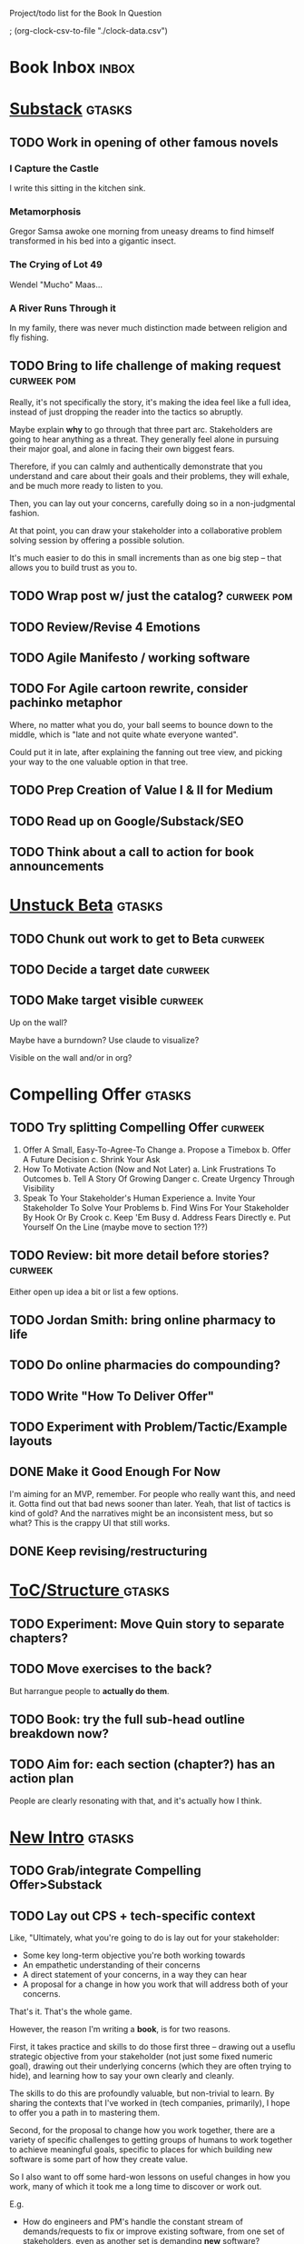 Project/todo list for the Book In Question

; (org-clock-csv-to-file "./clock-data.csv")

* Book Inbox                                      :inbox:
* [[id:E0ADBF07-90B8-4C37-81C0-96A428020F5E][Substack]]                                        :gtasks:
** TODO Work in opening of other famous novels
*** I Capture the Castle
I write this sitting in the kitchen sink.
*** Metamorphosis
Gregor Samsa awoke one morning from uneasy dreams to find himself transformed in his bed into a gigantic insect.
*** The Crying of Lot 49
Wendel "Mucho" Maas...
*** A River Runs Through it
In my family, there was never much distinction made between religion and fly fishing.
** TODO Bring to life challenge of making request :curweek:pom:
:LOGBOOK:
CLOCK: [2025-10-26 Sun 16:57]--[2025-10-26 Sun 17:20] =>  0:23
CLOCK: [2025-10-26 Sun 09:02]--[2025-10-26 Sun 10:30] =>  1:28
:END:


Really, it's not specifically the story, it's making the idea feel like a full idea, instead of just dropping the reader into the tactics so abruptly.

Maybe explain *why* to go through that three part arc. Stakeholders are going to hear anything as a threat. They generally feel alone in pursuing their major goal, and alone in facing their own biggest fears.

Therefore, if you can calmly and authentically demonstrate that you understand and care about their goals and their problems, they will exhale, and be much more ready to listen to you.

Then, you can lay out your concerns, carefully doing so in a non-judgmental fashion.

At that point, you can draw your stakeholder into a collaborative problem solving session by offering a possible solution.

It's much easier to do this in small increments than as one big step -- that allows you to build trust as you to.
** TODO Wrap post w/ just the catalog?            :curweek:pom:
:LOGBOOK:
CLOCK: [2025-10-28 Tue 10:16]
CLOCK: [2025-10-28 Tue 08:28]--[2025-10-28 Tue 09:00] =>  0:32
CLOCK: [2025-10-25 Sat 08:59]--[2025-10-25 Sat 08:59] =>  0:00
CLOCK: [2025-10-24 Fri 15:56]--[2025-10-24 Fri 16:21] =>  0:25
:END:
** TODO Review/Revise 4 Emotions
** TODO Agile Manifesto / working software
** TODO For Agile cartoon rewrite, consider pachinko metaphor
Where, no matter what you do, your ball seems to bounce down to the middle, which is "late and not quite whate everyone wanted".

Could put it in late, after explaining the fanning out tree view, and picking your way to the one valuable option in that tree.
** TODO Prep Creation of Value I & II for Medium
** TODO Read up on Google/Substack/SEO
** TODO Think about a call to action for book announcements
* [[id:9410A7DC-111C-4791-B8A1-C20867904251][Unstuck Beta]]                                    :gtasks:
** TODO Chunk out work to get to Beta             :curweek:
** TODO Decide a target date                      :curweek:
** TODO Make target visible                       :curweek:
Up on the wall?

Maybe have a burndown? Use claude to visualize?

Visible on the wall and/or in org?
* Compelling Offer                                :gtasks:
** TODO Try splitting Compelling Offer            :curweek:
 1. Offer A Small, Easy-To-Agree-To Change
    a. Propose a Timebox
    b. Offer A Future Decision
    c. Shrink Your Ask
 2. How To Motivate Action (Now and Not Later)
    a. Link Frustrations To Outcomes
    b. Tell A Story Of Growing Danger
    c. Create Urgency Through Visibility
 3. Speak To Your Stakeholder's Human Experience
    a. Invite Your Stakeholder To Solve Your Problems
    b. Find Wins For Your Stakeholder By Hook Or By Crook
    c. Keep 'Em Busy
    d. Address Fears Directly
    e. Put Yourself On the Line (maybe move to section 1??)
** TODO Review: bit more detail before stories?   :curweek:
Either open up idea a bit or list a few options.
** TODO Jordan Smith: bring online pharmacy to life
** TODO Do online pharmacies do compounding?
** TODO Write "How To Deliver Offer"
:LOGBOOK:
CLOCK: [2025-10-20 Mon 16:52]--[2025-10-20 Mon 16:52] =>  0:00
:END:
** TODO Experiment with Problem/Tactic/Example layouts
** DONE Make it Good Enough For Now
CLOSED: [2025-10-23 Thu 11:09]
:LOGBOOK:
CLOCK: [2025-10-23 Thu 08:50]--[2025-10-23 Thu 11:09] =>  2:19
CLOCK: [2025-10-22 Wed 08:41]--[2025-10-22 Wed 11:57] =>  3:16
CLOCK: [2025-10-21 Tue 09:43]--[2025-10-21 Tue 11:40] =>  1:57
CLOCK: [2025-10-20 Mon 16:52]--[2025-10-20 Mon 17:40] =>  0:48
CLOCK: [2025-10-20 Mon 15:59]--[2025-10-20 Mon 16:07] =>  0:08
CLOCK: [2025-10-20 Mon 10:15]--[2025-10-20 Mon 12:31] =>  2:16
:END:
I'm aiming for an MVP, remember. For people who really want this, and need it. Gotta find out that bad news sooner than later.  Yeah, that list of tactics is kind of gold? And the narratives might be an inconsistent mess, but so what? This is the crappy UI that still works.
** DONE Keep revising/restructuring
CLOSED: [2025-10-20 Mon 09:56]
:LOGBOOK:
CLOCK: [2025-10-19 Sun 10:01]--[2025-10-19 Sun 11:38] =>  1:37
CLOCK: [2025-10-19 Sun 07:53]--[2025-10-19 Sun 09:03] =>  1:10
CLOCK: [2025-10-18 Sat 08:40]--[2025-10-18 Sat 10:20] =>  1:40
CLOCK: [2025-10-16 Thu 14:31]--[2025-10-16 Thu 16:05] =>  1:34
CLOCK: [2025-10-16 Thu 08:39]--[2025-10-16 Thu 10:59] =>  2:20
CLOCK: [2025-10-15 Wed 08:47]--[2025-10-15 Wed 10:48] =>  2:01
CLOCK: [2025-10-14 Tue 20:13]--[2025-10-14 Tue 20:33] =>  0:20
CLOCK: [2025-10-14 Tue 17:11]--[2025-10-14 Tue 17:44] =>  0:33
CLOCK: [2025-10-14 Tue 09:00]--[2025-10-14 Tue 11:24] =>  2:24
CLOCK: [2025-10-13 Mon 16:24]--[2025-10-13 Mon 16:54] =>  0:30
CLOCK: [2025-10-12 Sun 09:11]--[2025-10-12 Sun 10:44] =>  1:33
CLOCK: [2025-10-11 Sat 18:58]--[2025-10-11 Sat 19:23] =>  0:25
CLOCK: [2025-10-11 Sat 17:23]--[2025-10-11 Sat 18:01] =>  0:38
CLOCK: [2025-10-11 Sat 16:10]--[2025-10-11 Sat 17:17] =>  1:07
:END:

* [[id:B4926308-39DD-471B-8E71-5FFF7546D6E3][ToC/Structure ]]                                  :gtasks:
** TODO Experiment: Move Quin story to separate chapters?
** TODO Move exercises to the back?
But harrangue people to *actually do them*.
** TODO Book: try the full sub-head outline breakdown now?
** TODO Aim for: each section (chapter?) has an *action plan*
People are clearly resonating with that, and it's actually how I think.

* [[id:454225CA-DD66-4ACA-B8B3-429F6551DBDC][New Intro]]                                       :gtasks:
** TODO Grab/integrate Compelling Offer>Substack
** TODO Lay out CPS + tech-specific context
Like, "Ultimately, what you're going to do is lay out for your stakeholder:

 - Some key long-term objective you're both working towards
 - An empathetic understanding of their concerns
 - A direct statement of your concerns, in a way they can hear
 - A proposal for a change in how you work that will address both of your concerns.

That's it. That's the whole game.

However, the reason I'm writing a *book*, is for two reasons.

First, it takes practice and skills to do those first three -- drawing out a useflu strategic objective from your stakeholder (not just some fixed numeric goal), drawing out their underlying concerns (which they are often trying to hide), and learning how to say your own clearly and cleanly.

The skills to do this are profoundly valuable, but non-trivial to learn. By sharing the contexts that I've worked in (tech companies, primarily), I hope to offer you a path in to mastering them.

Second, for the proposal to change how you work together, there are a variety of specific challenges to getting groups of humans to work together to achieve meaningful goals, specific to places for which building new software is some part of how they create value.

So I also want to off some hard-won lessons on useful changes in how you work, many of which it took me a long time to discover or work out.

E.g.

 - How do engineers and PM's handle the constant stream of demands/requests to fix or improve existing software, from one set of stakeholders, even as another set is demanding *new* software?

 - How do engineers carve out time to handle pressing issues in the "health" of their codebase, e.g. to ensure they can safely deploy, or that the system can handle increased load without collapsing, or that the company doesn't suddenly hit a brick wall because customers discover a low standard of security practices

 - How can product managers work with engineers to come up with *some* means to hit real, external deadlines for their overall business (e.g. next year's sales kick off, or the big annual conference for your customers, or the start of school for ed tech companies, or peak selling season for ecomm). These are not the made-up deadlines of the PMO, how do you hit them?

 - How can tech leaders (eng or PM), effectively work with a senior non-technical stakeholder who demands they commit to long-termd deadlines to build specific feature sets?

 - How can tech leaders gently persuade their bosses to give them sufficient decision-making authority to move quickly, day-to-day, instead of having to run every single idea up to them?

 - How can leaders break a pattern where their bosses demonstrate the awful "swoop and poop" behavior?

 - How can tech leaders work with executives who are trying to expand the market for their business by developing new products, but are trying to apply the processes, approaches and value systems they use for incrementally improving mature, at-scale products, and it's not working even a tiny bit?

So the ideas for getting unstuck just about inevitably involve a mix of how to build trust and rapport with humans, while *also* having a rich toolchest of tactics to apply in different business situations.

To that end, this book is written in two parts.

Part I - How To Solve Problems With Humans, walks through, in detail, how to draw your stakeholder into a collaborative relationship, to adjust how you work togethe.

Part II - How Humans Can Solve Problems Together, is a series of case studies on ways to approach the kinds of challenges above.
** TODO Consider mixing in my theater experience
I'm this weirdo
** TODO Add: these skills become fluid but take time at first
Add -- not just learning new skills, but replacing your existing anger/powerlessness/frustrations
** TODO Add "how to read this book" -> can skip to case studies
** TODO Set up learning tactical empathy as real work
But it will serve you incredibly well.
** TODO For TE in intro, steal from existing TE chapter
** TODO Is this "process"? Yes but also no.
As in, it subsumes process, but also is about the human relationships beneath the process
** TODO Speak to "learn better patterns"
So it's making clear, early on that you don't need to know a better way.
** TODO Say: can read the case studies first?
** TODO Experiment w/ EWJ's summary?
Half of what they asked for we never finished, half of what remained was never used.
** DONE Deepen the problem before solution
CLOSED: [2025-10-27 Mon 10:43]
It would be great if...

But your stakeholder angrily rejects this...

Then bring what is going on for your stakeholder to life.

# Review/steal from Substack post I wrote but didn't publish yet

from stakeholder side

As in, make clear that your stakeholder isn't hearing your request as helping them achieve their goals, they're hearing it as blocking them from doing so. Plus, they have a swirl of feelings. If only you had a way to speak to those things, if you could wave a magic wand.

That magic wand has to do two things for you:

 - What is your stakeholder ultimately trying to achieve, even if they haven't told you

 - What are they afraid of, what are they hoping for?

But then, there's another problem. Software is weird. Once you have that knowledge, you need some options for better ways to work together. This is not trivial! Are there weird dependencies between teams? Is it not clear how to balance maintenance work vs new product dev? How do you lay out meaningful milestones for a year long project?
* [[id:B0637E99-E30C-4FF8-B8BA-A660454DE08B][The Game Plan]]                                   :gtasks:
** TODO mention the story will happen in just a few days

In real time

But we're going to unpack it. Once you get more skilled, you can go through this very quickly. But it's not quick the first time.
** TODO Quin: deepen the problem so the time spent feels good
Immediately, she needs him to stop randomizing sprints, more long term, she needs to get into partnership with him.
** TODO More dramatic priority changes in story setup

* [[id:A1EF14A2-5F19-488D-926C-A8208142E794][Strat Intent]]                                    :gtasks:
** DONE Review Tech Invest chapters
CLOSED: [2025-09-14 Sun 14:25]
** DONE Draft learning outcomes/structure
CLOSED: [2025-09-14 Sun 14:57]
:LOGBOOK:
CLOCK: [2025-09-14 Sun 14:15]--[2025-09-14 Sun 14:57] =>  0:42
:END:
** DONE Bad first draft Strategic Intent
CLOSED: [2025-09-19 Fri 10:29]
:LOGBOOK:
CLOCK: [2025-09-19 Fri 10:01]--[2025-09-19 Fri 10:29] =>  0:28
CLOCK: [2025-09-19 Fri 07:08]--[2025-09-19 Fri 08:55] =>  1:47
CLOCK: [2025-09-18 Thu 16:42]--[2025-09-18 Thu 17:04] =>  0:22
CLOCK: [2025-09-17 Wed 11:39]--[2025-09-17 Wed 11:40] =>  0:01
CLOCK: [2025-09-17 Wed 09:23]--[2025-09-17 Wed 10:53] =>  1:30
CLOCK: [2025-09-16 Tue 08:31]--[2025-09-16 Tue 11:07] =>  2:36
:END:
* [[id:5903AFE7-4B1E-422C-8537-2C56BBFBA643][Mine For Feelings]]                               :gtasks:
** TODO Rename to Repeat Trailing Words? (cut Three)
** TODO Show example of labeling for fear of making prioritization calls
** DONE Write bad version: Offer Labeled Feelings
CLOSED: [2025-09-22 Mon 10:38]
:LOGBOOK:
CLOCK: [2025-09-22 Mon 10:02]--[2025-09-22 Mon 10:38] =>  0:36
:END:
** DONE Write crappy "Putting it all together"    :pom:
CLOSED: [2025-09-24 Wed 10:20]
:LOGBOOK:
CLOCK: [2025-09-24 Wed 08:27]--[2025-09-24 Wed 10:19] =>  1:52
CLOCK: [2025-09-23 Tue 10:23]--[2025-09-23 Tue 10:45] =>  0:22
CLOCK: [2025-09-23 Tue 08:30]--[2025-09-23 Tue 09:51] =>  1:21
:END:
** DONE Finish exercises
CLOSED: [2025-09-25 Thu 11:44]
:LOGBOOK:
CLOCK: [2025-09-25 Thu 09:17]--[2025-09-25 Thu 11:44] =>  2:27
CLOCK: [2025-09-24 Wed 11:51]--[2025-09-24 Wed 12:01] =>  0:10
:END:
** TODO Use "I'm worried", "I'm afraid"
** TODO Have Quin discover Marco's past w/ failed project?
** TODO Have Quin know one feeling by guessing
Maybe it's the frustration of things going slow? Or save that, because labeled feeling are so important for negative things, and have her guess the positive feelings, around telling stories.
** TODO Add "Plug the fear hole"
** DONE Add explicit "Be in detective mode"
CLOSED: [2025-09-21 Sun 09:22]
** DONE Work on more of fears & dreams
CLOSED: [2025-09-21 Sun 09:22]
:LOGBOOK:
CLOCK: [2025-09-21 Sun 08:15]--[2025-09-21 Sun 09:22] =>  1:07
:END:
** DONE Bad first draft Mine for Context
CLOSED: [2025-09-20 Sat 11:41]
:LOGBOOK:
CLOCK: [2025-09-20 Sat 09:13]--[2025-09-20 Sat 11:41] =>  2:28
:END:
** DONE Write bad subheads for Mine for Context
CLOSED: [2025-09-13 Sat 10:22]
** DONE Keep pawing away, maybe start writing
CLOSED: [2025-09-15 Mon 09:35]
:LOGBOOK:
CLOCK: [2025-09-14 Sun 09:08]--[2025-09-14 Sun 09:16] =>  0:08
:END:
** DONE Insert "echoing back" from Tac Empathy
CLOSED: [2025-09-20 Sat 11:41]
** DONE Mention: can just guess
CLOSED: [2025-09-21 Sun 09:21]
** DONE Spike: show failed convos before good ones?
CLOSED: [2025-09-15 Mon 09:34]
Ala Mom Test?
* [[id:4D62F0DE-2862-45F3-97EE-6AFED5382F2C][Storytelling/Wins ]]                              :gtasks:
** TODO Draft learning outcomes/structure
** TODO Review/paste in old stuff
** TODO Cut up & distribute old stuff
** TODO Quote White Album: We tell stories in order to live
** TODO Review/integrate Mike Isman feedback on storytelling
Rough Draft of Storytelling Chapter(s)
** TODO Find videos w/ dots pushing each other up hills
** TODO Add reference to Kahneman mic drop about stories
** TODO Revise with up to date story research
E.g. less heroic narrative, more objective/struggle

* [[id:4FEA3BD5-8E85-4BB6-8F59-15FDE4F38572][Tactical Empathy]]                                :gtasks:
** TODO Do I use three part teens/terrorists negotiation thing?
** TODO Find a Two Ends of Spectrum thing w/ Eduardo?
E.g. what happens if the stores have sluggish perf?
** TODO Add testing w/ Map Fears / Aspirations

* Arc of Persuasion                               :gtasks:
** TODO What if my stakeholder resists prioritization?
** TODO Get a win without a strategy, first
** TODO "What if the stakeholder feels no pain?"
** TODO From Ryan convo: creating urgency
** TODO From Ryan: sell "we're all going to learn a thing"
E.g. if Doug is going to be the first PM to actually PM, can you sell that as a learning experience
** TODO From Ryan: putting yourself on the line/supporting
** TODO From Ryan: when/how to loop in your boss
To deploy authority.
* Case Studies
** TODO Two distinct "multiple stakeholder" challenges
 - Hidden conflict in prioritization
 - Vertical conflict -- someone's boss needs to step back (or step in)
** TODO Add post-mortems w/ roberto and vahe?
As means to face fears from stakeholders
* [[id:49E66E86-CE83-447E-87C2-3BFF3D8FE42E][Teach/Coach]]                                     :gtasks:

* [[id:49435FCD-0590-44DE-8FC7-585E7BCC8BB2][Book Tooling]]
** TODO Claude: rework wc graph use other tooling
Specifically, to use what I use for watch_book.sh which is doing what I want.
** DONE Produce a viz of writing hours
CLOSED: [2025-09-16 Tue 12:27]
I did figure out how to dump the clocked hours into a csv, now work with claude to do what I want.
** DONE Do I write sub-heads in overall ToC?
CLOSED: [2025-08-18 Mon 09:19]
** DONE Go back to flat list of project           :curweek
CLOSED: [2025-08-05 Tue 09:38]
And, maybe just have a single ":sleeping:" one at the end, and stash everything under there that I don't want to see.

Because this is dumb.
** DONE Adjust toc.org to point to new book
CLOSED: [2025-08-05 Tue 09:43]
** DONE Timeboxed spike on pom->clock->DONE
CLOSED: [2025-08-11 Mon 16:39]
** DONE Write out 3 bad ways to clock time
CLOSED: [2025-08-18 Mon 09:19]
E.g. start/end *every pomodoro* by clocking *something*, so that's becomes part of the habit of intenionality.

Write out three bad ideas for what tasks to clock against.

E.g. create a file of clocking tasks, and just record things there (and put it the hell in git).

Or, clock detailed tasks, and roll them up.

Check on how archiving affects clocking
** DONE Try one of those bad ways to clock time
CLOSED: [2025-08-18 Mon 09:19]
** DONE Learn just enough to clock in and out for writing hours (ask Claude?)
CLOSED: [2025-07-23 Wed 11:51]
** DONE Make watch_book.sh work for new book
CLOSED: [2025-07-21 Mon 08:38]
Add params so it can still work for old book.

Use the toc as the driving force?
** DONE Make github repo for TIB, push it up
CLOSED: [2025-07-12 Sat 10:06]
** DONE Fix word count to handle 0 days
CLOSED: [2025-07-08 Tue 11:52]
** TODO For HTB, Turn 'Parts' into empty chapters?
** TODO Spike: word count credit in graph for scraps
So that I don't have weird incentives to keep bad writing in.
** TODO Edmund: hours not words?
** TODO Spike: Hours not (or plus?) words as dopamine
E.g. is now the time to start logging w/ org?
** TODO Aider: split chapter count into two options
then show them side by side

As in, use screen or something to see both at once, get my watch script running again.
** TODO Make CLI wordcount tool take a column width option
So I can either run full screen or within 80 columns
** TODO Take titles from #+title, not the first headline
** TODO Look for missing Chapter filetags in scripts
Because now my wordcount history stuff is sensitive to those being missing.
** TODO Create a new chapter template or abbrev?
* Book Misc
** TODO Book: what to do if you're purely project-based?
** TODO Replace "goal" with "outcome" in, like, a lot of places
** TODO Weave playfulness throughout
 - Playful stories about the foibles of stakeholders
 - Playful stories about our own foibles
 - Absurdities
 - Energetic asides

 Broadly, channel my *authentic* sense that all of this is, well, *fun*.
** TODO Look at book blockers thing from Help This Book
In email
** TODO How to test lots of little examples vs one big story
E.g. do I get more juice from leading people through Quin's journey, or through scattering micro stories throughout?

I'm leaning towards doing both, but that'll be a bunch of time.
** TODO Look for more ops for Quin to be wrong, then right
What I'm finding in the Compelling Offer chapter, where she's stuck, thinking about how to move things forward with Marco, and then gets unstuck
** TODO Confirm: did Marco say 'good enough'
** DONE Update book title on website
CLOSED: [2025-10-09 Thu 17:27]
** DONE Title: Getting Unstuck: Solving Problems w/ Bosses, Peers & Stakeholders
CLOSED: [2025-10-13 Mon 10:57]
** TODO Make sure Quin learns about fear of non-use, as part of vitamin/pain-killer
So it's actually that they might pay, but after paying, not use. The internal capital is more worrisome than the L&D budget, which is enough to get started
** TODO Ask for "early testers" *of the exercises*?
Separately from the whole book
** TODO Think: ask Chris Voss for a review at some point
** DONE Learn about em v en dash usage
CLOSED: [2025-09-22 Mon 12:25]
** TODO Should I feature more actual stories from my past
E.g. the way he does in NSTD? Vs made up scenarios?
** TODO Remember: when to loop in adjacent authority
(e.g. your own boss)
** DONE New book title options
CLOSED: [2025-10-20 Mon 10:03]

Strip out "engineers"?

Working With Humans
Solve Business Problems
+Despite+ With Bosses, Peers & Stakeholders
** DONE Make goals for end of September
CLOSED: [2025-09-19 Fri 10:31]
Hours of writing?
** DONE Notes after Fundamental Game Plan
CLOSED: [2025-09-15 Mon 09:37]
The story is so much more effective. Maybe move the concrete ideas to the end?

Spike on the "Quin has an adviser" trope?

Maybe: show more mis-steps from Quin?
** TODO "engineering team" = product team, sprint team, etc?
** TODO Ask Satoe: rank order the chapters?
by what you want to learn about
** TODO Ask Satoe "What have you tried to learn about?"
Who have you coached on these topics? Be specific.
** TODO Think about: positive/you can do it energy
Robfitz does that, when I find it, it feels good.
** TODO Read up on "breadcrumb bio" from WUB?
** TODO Get into "I can't wait to help" mode
What was my mindset for writing Rewrites? I think, I knew something, and couldn't wait to tell you.
** TODO Review Margaret's email
Thanks Again + Follow Up Q's
** TODO Name the case studies by "problem"
E.g. so that someone flipping through the table of contents sees something and says "Wait that's me"
** TODO Add something about OKR's
Every Unhappy OKR is Unhappy In the Same Way
** TODO Check out [[https://www.amazon.com/Aligned-Stakeholder-Management-Product-Leaders/dp/1098134427][Melissa Appel's book]]
** TODO Lucas's idea re prospective investment opps
This is very useful -- I like the idea of thinking of about prospective things that aren't about cleaning up a problem but framing a series of potential  increments in the context of where the business is likely trying to go.
** TODO Copy work from concerns/value post back into chapter
** DONE Ask Edmund: the questions about a stakeholder he did
CLOSED: [2025-07-16 Wed 13:50]
** TODO Feature my own failures as learning events
E.g. things I tried that didn't work, or that I've seen people try and have not work
** TODO Add: why technical judgment is important
** TODO Check out [[https://tmarstrand.blog/][Troel's Blog]]
** TODO Add: "Yes *obviously* I have an intellectual crush on Kellan"
** TODO Ping Alla H about using her name?
* Future Books                                    :sleep:
** TODO The Art of Increment Design (milestones)
*** [[id:03D1870C-E583-4D5C-9589-5E0799793D48][Mstones/Decisions]]
**** TODO Break out Design Milestones chapter?
**** TODO Review Ell Milestones doc for ideas

** TODO Engineering Leads the Way (tech investments)
Investing for the Long Term

Technical Stewardship
*** TODO Sarah recs: reach out to people I worked with
With a personal offer of "If you know anyone", that could turn out to be them.
*** TODO Practice getting to company budgets
*** TODO Brainstorm: how to expand from one coaching gig to more (at one company)
** TODO The Tech Investment Casebook
** TODO Collect ideas for book 2 about inteviewing + hiring
"That Was Fun!" - How to interview so that great people can't wait to say yes

In [[id:77C90CB8-9DA8-48D7-B534-2C448F34D489][Blog Topics]] I have a reasonable start on a ToC (still need a scope which reflects both eng + product but has some narrowness)
** TODO Add Book Idea: "How to Increase Your Scope"
Aka, how to get promoted, aka, how to figure out your bosses' probelms and help solved them
** TODO Build out from Milestones doc? It's kinda great
** Tech Investments Book
*** [[id:47FF75F6-17DB-4E36-950D-F7CFAFA950EA][Tech Invest Intro ]]
**** DONE Finish first draft of Intro chapter
CLOSED: [2025-05-28 Wed 16:14]
**** DONE Try wedging in the visibility as fundamenk
CLOSED: [2025-05-29 Thu 11:30]
**** DONE Also add the idea of making it a cyclicalthat you lever up
CLOSED: [2025-05-29 Thu 11:30]
**** DONE Adjust the two problems w/ Tech Debt to b the conversations
CLOSED: [2025-05-30 Fri 09:11]
It leads to the wrong conversations, for two reaso

And this is all about the conversations you're goiave.

The first conversation is with your engineers.

The second conversation is with your stakeholders.
**** DONE Revise convo w/ Stakeholders to focus morsibility
CLOSED: [2025-05-30 Fri 18:32]
Move moral to a footnote?
**** DONE For the deploy story, have the engineers e story at all hands
CLOSED: [2025-05-30 Fri 18:32]
And the non-technical CEO glowing with pride or clenthusiastically, so I'm showing the act of storytelling by the engineers
**** DONE Spike on final thing to wrap it up
CLOSED: [2025-05-30 Fri 18:32]
**** DONE Spike on moving why/why ahead of examples
CLOSED: [2025-05-30 Fri 18:32]
**** DONE Spike on moving what if/what if earlier?
CLOSED: [2025-05-30 Fri 18:32]
Before the story/example
**** TODO For intro, add flourishes of the chaos, m stakeholders, etc
**** TODO Write section on What If My Company Firede PM'S?
**** TODO For "Y No Tech Debt" add: tech debt sugge can "finish"
There is an amount of debt, once it's gone, you're clean.

This is not true for technical investments.
*** [[id:71B164B6-0AB2-4FDE-B51E-71870F553C67][The TI Cycle]]
**** DONE Rough draft of the overall cycle
CLOSED: [2025-06-01 Sun 08:51]
**** DONE Wedge in my example of that without readi
CLOSED: [2025-06-01 Sun 08:51]
**** DONE Revise/improve The Ti Cycle
CLOSED: [2025-06-02 Mon 11:23]
*** [[id:BB09F432-DEEB-4129-8F88-D23C86E8CEBB][Build Viz First]]
**** DONE Jam in some of my ideas from my notes, break out todos
CLOSED: [2025-06-07 Sat 09:35]
**** DONE Jam out a terrible intro. Like, terrible
CLOSED: [2025-06-07 Sat 11:10]
**** DONE Write bad prose for Prevent Waste
CLOSED: [2025-06-08 Sun 09:25]
**** DONE Write bad prose for Incremental Progress
CLOSED: [2025-06-08 Sun 09:35]
**** DONE Write bad prose for Off Ramps
CLOSED: [2025-06-08 Sun 09:58]
**** DONE Write bad prose for Celebrate
CLOSED: [2025-06-08 Sun 09:58]
**** TODO Talk about "build visibility" vs "add metrics"
*** [[id:D3158CC2-8A69-4097-B9ED-ED6BD855A7AD][Understand Value In Depth]]
**** DONE Do a spike on footnotes
CLOSED: [2025-06-05 Thu 08:44]
**** DONE Write super crappy intro to chapter
CLOSED: [2025-06-02 Mon 13:13]
**** DONE For forms of probability, find company-specific examples
CLOSED: [2025-06-03 Tue 14:58]
**** DONE Maybe: shorthand value by "learning what to do next"
CLOSED: [2025-06-04 Wed 13:01]
Each thing builds on the previous, so velocity is about hitting those decision points faster.
**** DONE Name the economically ration investor Bertha
CLOSED: [2025-06-04 Wed 13:01]
Or Bethesda, or Beatrix, or Snowflake
**** TODO Add a thing about "Last year's profits"
I know last year's profits (or I can find them out). How do I determine company value?

Warning, it's a trap! People will talk to you all day about this, but they're ignoring the main driving force
*** [[id:2EC03879-2A23-4546-BCB8-E9A464665A03][Turn Concerns Into Value ]]
**** DONE Spike on bad intro
CLOSED: [2025-06-13 Fri 11:05]
**** DONE Write about terrible code
CLOSED: [2025-06-13 Fri 11:06]
**** DONE Write about deploys
CLOSED: [2025-06-14 Sat 10:23]
**** DONE Write "I can't find a moment to think"
CLOSED: [2025-06-14 Sat 17:41]
**** DONE Write "The DB is on the verge of death"
CLOSED: [2025-06-15 Sun 11:05]
**** DONE Revise DB is on Verge of Death
CLOSED: [2025-06-16 Mon 08:51]
*** [[id:3DE23585-34F0-4C88-A16B-4558ACC45C99][Post-Mortems/Viz]]
**** DONE Write bad intro/start
CLOSED: [2025-07-09 Wed 18:02]
**** DONE Write bad next section
CLOSED: [2025-07-10 Thu 07:34]
**** DONE Spike: splice from Convert Concerns
CLOSED: [2025-07-11 Fri 10:55]
**** DONE Write bad section about risk in general
CLOSED: [2025-07-11 Fri 10:58]
**** TODO Review Incidents as Warning Signs
**** TODO Revise Post-Mortems/Stakeholders
**** TODO First draft: Create Incidents
**** TODO Maybe: tell Berlin story, Roberto/Vahe
They were stuck going slow, they committed to doinpost-mortems, it transformed their speed and relationship with stakeholders
**** DONE Sketch in a possible arc
CLOSED: [2025-07-09 Wed 10:51]
**** DONE Sketch in some bad ideas
CLOSED: [2025-07-08 Tue 17:24]
*** [[id:722C702D-A6C2-4A51-AB62-515CE8144AA2][Ladder Commitment]]
**** DONE Bit of prep work/layout                  urweek
CLOSED: [2025-07-07 Mon 10:26]
**** TODO Fill in more of outline
**** TODO Decide if worth keeping as full chapter
*** [[id:D901A4C9-885B-4F42-8B8D-3595616857E8][The Value of Knowing What To Do Next]]
**** TODO For "making 3x more decisions" bring to life "implicit decisions"
E.g. the decision to keep coding against the newest version of a library. Or the decision to base the product on a data source that you've been assured is present in reality. Or the decision to build your feature around a run-time call to an API you believe you'll have valid credentials for, at the moment of the call.
**** TODO Def: talk about sequence of decisions
**** TODO Maybe: put Accelerate in here?
**** TODO Finish the Pinch Test story
*** Rewrites
** TODO Maybe: add an entire chapter on Rewrites
** TODO Add: Major rewrites *must* be done with product
not as separate tech investments
** TODO And, for rewrites, celebrate all the ones I've done:
 - Analytics 2.0
 - Nexus WMS
 - Flagship
** TODO Rename "Rewrites: How To + How *Not* To"?
*** [[id:E7DB3CD4-9B7B-425B-BF07-E2607DDD6670][Forms Value/Viz]]
**** DONE Write 1-2 genuineely terrible
CLOSED: [2025-06-10 Tue 09:53]
So I can make better tomorrow
**** DONE Enable Upcoming Product Improvements
CLOSED: [2025-06-10 Tue 11:46]
**** DONE Move my resilience examples later
CLOSED: [2025-06-12 Thu 08:41]
**** DONE Develop new example more purely operational
CLOSED: [2025-06-12 Thu 09:42]
E.g. supporting BI team, or account setup
**** DONE Add visibility for steady ops work
CLOSED: [2025-06-12 Thu 09:42]
**** DONE Finish Reduce Steady-State Maintenance Work
CLOSED: [2025-06-12 Thu 09:42]
**** DONE First draft Reduce Interruptive Maintenance Work
CLOSED: [2025-06-12 Thu 19:28]
**** Ensure Many Customers Can Use System At Once
Akad & Scale
**** Ensure Big Customers Can Use System In Big Ways
**** Enable Parallel Development Across Multiple Teams
**** Reduce Risk of Losing Data
**** Reduce Frequency of Outages
**** Reduce Duration of Outages
**** Reduce Risk of Security Breaches
**** Reduce Costs Of Serving Customers (But, See: Drunk, Lamppost)

**** DONE Write 1-2 genuineely terrible
CLOSED: [2025-06-10 Tue 09:53]
So I can make better tomorrow
**** TODO Add Game Days as Big viz for reduce duration of outages
* [[id:93FF0A9B-F54E-49D5-8154-640BBAE08D4D][Beta Readers ]]                                   :gtasks:
** DONE Make plan + tasks for Beta Reading
CLOSED: [2025-06-27 Fri 07:12]
** DONE Draft thoughts re: pipeline beta reading, share w/ EWJ
CLOSED: [2025-06-20 Fri 09:43]
** DONE Write Robfitz re: pipeline beta reading
CLOSED: [2025-06-21 Sat 14:32]
** DONE Set reward: can share w/ EWJ once I finish... something
CLOSED: [2025-06-27 Fri 07:10]
** DONE Review WUB re: beta readers + partial book
CLOSED: [2025-06-16 Mon 09:26]
** DONE Get the markdown formatting info on my laptop
CLOSED: [2025-06-07 Sat 08:01]
** DONE Experiment with org-org-export-to-md
CLOSED: [2025-06-07 Sat 08:18]
** DONE Write python script to convert toc.org to file list
CLOSED: [2025-06-07 Sat 14:11]
Ask aidermacs to factor it out of existing code
** DONE Makefile: regen chapter file list when toc changes
CLOSED: [2025-06-07 Sat 14:15]
** DONE Write script to build full Markdown of book
CLOSED: [2025-06-07 Sat 15:06]
By feeding chapter files in order to my org-to-md.sh script, concatenating output
** DONE Add Makefile target for full Markdown
CLOSED: [2025-06-07 Sat 15:06]
** DONE Fix footnotes
CLOSED: [2025-06-07 Sat 15:38]

https://stackoverflow.com/questions/25579868/how-to-add-footnotes-to-github-flavoured-markdown

Try out https://github.com/larstvei/ox-gfm?tab=readme-ov-file
** DONE Fix Footnotes again
CLOSED: [2025-06-08 Sun 08:25]
ox-gfm is just rendering them in HTML, not as actual GFM.
* Stashed Projects                                :sleep:
** [[id:7976BDAE-B87A-4418-A78E-856A18D3C44D][Envision Better ]] :gtasks:
*** DONE Write 2 more problems
CLOSED: [2025-08-11 Mon 11:21]
:LOGBOOK:
CLOCK: [2025-08-11 Mon 10:06]--[2025-08-11 Mon 11:21] =>  1:15
:END:
*** TODO Brainstorm alternatives to "Envision"
 - Design
 - Identify
 - Architect
 - Specify
 - Name
 - Map
 - Check a Thesaurus For
*** TODO Add a section on Domain-Aligned Teams?
Or on value stream-aligned teams/team topologies?
As a form of change to want to unlock?
*** DONE Break out 4-6 "problems"
CLOSED: [2025-08-06 Wed 17:03]
*** DONE Write 1 problem
CLOSED: [2025-08-07 Thu 08:58]
** [[id:EFA43963-DB19-4EA6-8EF3-4F4376AED1F1][Story Makeovers]]                                :gtasks:
*** DONE Rough out one more makeover
CLOSED: [2025-07-08 Tue 11:44]
*** DONE Review structure of each makeover
CLOSED: [2025-07-08 Tue 11:24]
** [[id:22898D7F-26DD-4787-939B-B640B3D5BE56][Beta Wave 1]]                                    :gtasks:
*** Send a round of invites out
To... someone
*** TODO Define call to action/progress
(e.g. share w/ friend)
Something that demonstrates they're getting value, not being nice.
*** TODO Define dumbest, simplest progress-checking habit
Could easily lose my mind, be careful.
